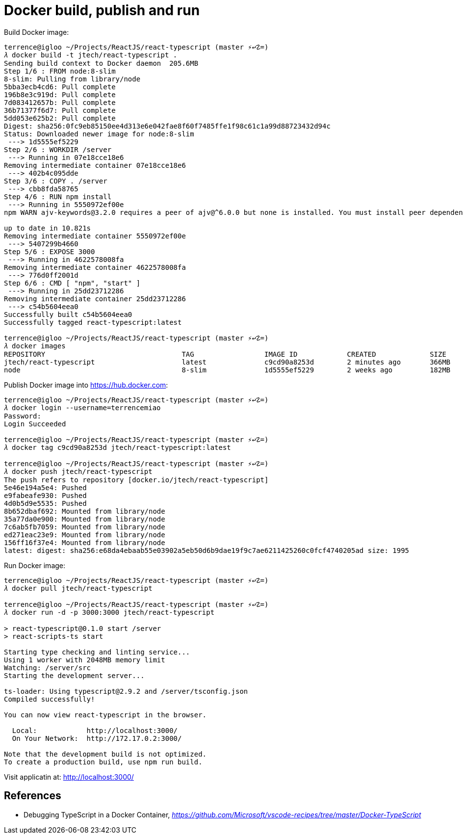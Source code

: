 Docker build, publish and run
=============================

Build Docker image:

[source.console]
----
terrence@igloo ~/Projects/ReactJS/react-typescript (master ⚡↩☡=)
𝜆 docker build -t jtech/react-typescript .
Sending build context to Docker daemon  205.6MB
Step 1/6 : FROM node:8-slim
8-slim: Pulling from library/node
5bba3ecb4cd6: Pull complete
196b8e3c919d: Pull complete
7d083412657b: Pull complete
36b71377f6d7: Pull complete
5dd053e625b2: Pull complete
Digest: sha256:0fc9eb85150ee4d313e6e042fae8f60f7485ffe1f98c61c1a99d88723432d94c
Status: Downloaded newer image for node:8-slim
 ---> 1d5555ef5229
Step 2/6 : WORKDIR /server
 ---> Running in 07e18cce18e6
Removing intermediate container 07e18cce18e6
 ---> 402b4c095dde
Step 3/6 : COPY . /server
 ---> cbb8fda58765
Step 4/6 : RUN npm install
 ---> Running in 5550972ef00e
npm WARN ajv-keywords@3.2.0 requires a peer of ajv@^6.0.0 but none is installed. You must install peer dependencies yourself.

up to date in 10.821s
Removing intermediate container 5550972ef00e
 ---> 5407299b4660
Step 5/6 : EXPOSE 3000
 ---> Running in 4622578008fa
Removing intermediate container 4622578008fa
 ---> 776d0ff2001d
Step 6/6 : CMD [ "npm", "start" ]
 ---> Running in 25dd23712286
Removing intermediate container 25dd23712286
 ---> c54b5604eea0
Successfully built c54b5604eea0
Successfully tagged react-typescript:latest

terrence@igloo ~/Projects/ReactJS/react-typescript (master ⚡↩☡=)
𝜆 docker images
REPOSITORY                                 TAG                 IMAGE ID            CREATED             SIZE
jtech/react-typescript                     latest              c9cd90a8253d        2 minutes ago       366MB
node                                       8-slim              1d5555ef5229        2 weeks ago         182MB
----

Publish Docker image into https://hub.docker.com:

[source.console]
----
terrence@igloo ~/Projects/ReactJS/react-typescript (master ⚡↩☡=)
𝜆 docker login --username=terrencemiao
Password:
Login Succeeded

terrence@igloo ~/Projects/ReactJS/react-typescript (master ⚡↩☡=)
𝜆 docker tag c9cd90a8253d jtech/react-typescript:latest

terrence@igloo ~/Projects/ReactJS/react-typescript (master ⚡↩☡=)
𝜆 docker push jtech/react-typescript
The push refers to repository [docker.io/jtech/react-typescript]
5e46e194a5e4: Pushed
e9fabeafe930: Pushed
4d0b5d9e5535: Pushed
8b652dbaf692: Mounted from library/node
35a77da0e900: Mounted from library/node
7c6ab5fb7059: Mounted from library/node
ed271eac23e9: Mounted from library/node
156ff16f37e4: Mounted from library/node
latest: digest: sha256:e68da4ebaab55e03902a5eb50d6b9dae19f9c7ae6211425260c0fcf4740205ad size: 1995
----

Run Docker image:

[source.console]
----
terrence@igloo ~/Projects/ReactJS/react-typescript (master ⚡↩☡=)
𝜆 docker pull jtech/react-typescript

terrence@igloo ~/Projects/ReactJS/react-typescript (master ⚡↩☡=)
𝜆 docker run -d -p 3000:3000 jtech/react-typescript

> react-typescript@0.1.0 start /server
> react-scripts-ts start

Starting type checking and linting service...
Using 1 worker with 2048MB memory limit
Watching: /server/src
Starting the development server...

ts-loader: Using typescript@2.9.2 and /server/tsconfig.json
Compiled successfully!

You can now view react-typescript in the browser.

  Local:            http://localhost:3000/
  On Your Network:  http://172.17.0.2:3000/

Note that the development build is not optimized.
To create a production build, use npm run build.
----

Visit applicatin at: http://localhost:3000/


References
----------

- Debugging TypeScript in a Docker Container, _https://github.com/Microsoft/vscode-recipes/tree/master/Docker-TypeScript_
